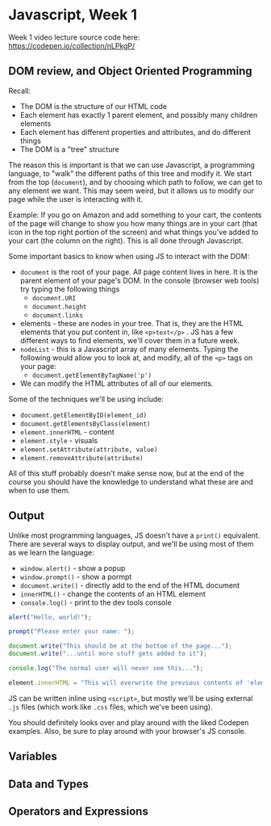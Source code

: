 * Javascript, Week 1
Week 1 video lecture source code here: https://codepen.io/collection/nLPkgP/

** DOM review, and Object Oriented Programming

Recall:

- The DOM is the structure of our HTML code
- Each element has exactly 1 parent element, and possibly many children elements
- Each element has different properties and attributes, and do different things
- The DOM is a "tree" structure

The reason this is important is that we can use Javascript, a programming language, to "walk" the different paths of this tree and modify it. We start from the top (=document=), and by choosing which path to follow, we can get to any element we want. This may seem weird, but it allows us to modify our page while the user is interacting with it.

Example: If you go on Amazon and add something to your cart, the contents of the page will change to show you how many things are in your cart (that icon in the top right portion of the screen) and what things you've added to your cart (the column on the right). This is all done through Javascript.

Some important basics to know when using JS to interact with the DOM:

- =document= is the root of your page. All page content lives in here. It is the parent element of your page's DOM. In the console (browser web tools) try typing the following things
  - =document.URI=
  - =document.height=
  - =document.links=
- elements - these are nodes in your tree. That is, they are the HTML elements that you put content in, like =<p>text</p>= . JS has a few different ways to find elements, we'll cover them in a future week.
- =nodeList= - this is a Javascript array of many elements. Typing the following would allow you to look at, and modify, all of the =<p>= tags on your page:
  - =document.getElementByTagName('p')=
- We can modify the HTML attributes of all of our elements.

Some of the techniques we'll be using include:

- =document.getElementByID(element_id)=
- =document.getElementsByClass(element)=
- =element.innerHTML= - content
- =element.style= - visuals
- =element.setAttribute(attribute, value)=
- =element.removeAttribute(attribute)=

All of this stuff probably doesn't make sense now, but at the end of the course you should have the knowledge to understand what these are and when to use them.

** Output
Unlike most programming languages, JS doesn't have a =print()= equivalent. There are several ways to display output, and we'll be using most of them as we learn the language:

- =window.alert()= - show a popup
- =window.prompt()= - show a pormpt
- =document.write()= - directly add to the end of the HTML document
- =innerHTML()= - change the contents of an HTML element
- =console.log()= - print to the dev tools console

#+BEGIN_SRC javascript
alert("Hello, world!");

prompt("Please enter your name: ");

document.write("This should be at the bottom of the page...");
document.write("...until more stuff gets added to it");

console.log("The normal user will never see this...");

element.innerHTML = "This will overwrite the previous contents of 'element'.";
#+END_SRC

JS can be written inline using =<script>=, but mostly we'll be using external =.js= files (which work like =.css= files, which we've been using).

You should definitely looks over and play around with the liked Codepen examples. Also, be sure to play around with your browser's JS console.

** Variables


** Data and Types


** Operators and Expressions



